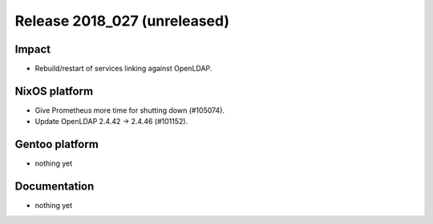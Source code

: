 .. XXX update on release :Publish Date: YYYY-MM-DD

Release 2018_027 (unreleased)
-----------------------------

Impact
^^^^^^

* Rebuild/restart of services linking against OpenLDAP.


NixOS platform
^^^^^^^^^^^^^^

* Give Prometheus more time for shutting down (#105074).
* Update OpenLDAP 2.4.42 -> 2.4.46 (#101152).


Gentoo platform
^^^^^^^^^^^^^^^

* nothing yet


Documentation
^^^^^^^^^^^^^

* nothing yet


.. vim: set spell spelllang=en:
